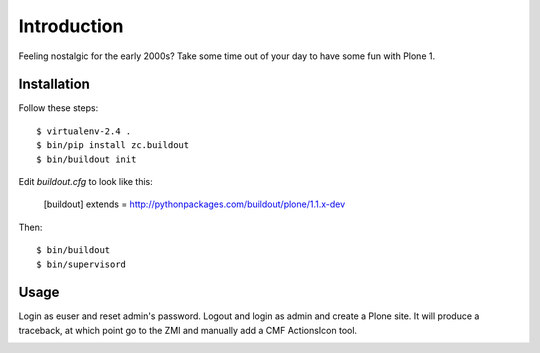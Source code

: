 Introduction
============

Feeling nostalgic for the early 2000s? Take some time out of your day to have some fun with Plone 1.

Installation
------------

Follow these steps::

    $ virtualenv-2.4 .
    $ bin/pip install zc.buildout
    $ bin/buildout init

Edit `buildout.cfg` to look like this:

    [buildout]
    extends = http://pythonpackages.com/buildout/plone/1.1.x-dev

Then::

    $ bin/buildout
    $ bin/supervisord

Usage
-----

Login as euser and reset admin's password. Logout and login as admin and create a Plone site. It will produce a traceback, at which point go to the ZMI and manually add a CMF ActionsIcon tool.

.. image:: https://github.com/aclark4life/plone_1_fun/raw/master/screenshot.png
